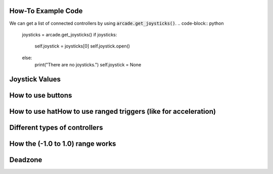 .. _example-code:

How-To Example Code
===================
We can get a list of connected controllers by using :code:`arcade.get_joysticks()`.
.. code-block:: python

    joysticks = arcade.get_joysticks()
    if joysticks:
        self.joystick = joysticks[0]
        self.joystick.open()
    else:
        print("There are no joysticks.")
        self.joystick = None

Joystick Values
================
How to use buttons
===================
How to use hatHow to use ranged triggers (like for acceleration)
=================================================================
Different types of controllers
==============================
How the (-1.0 to 1.0) range works
==================================
Deadzone
========
